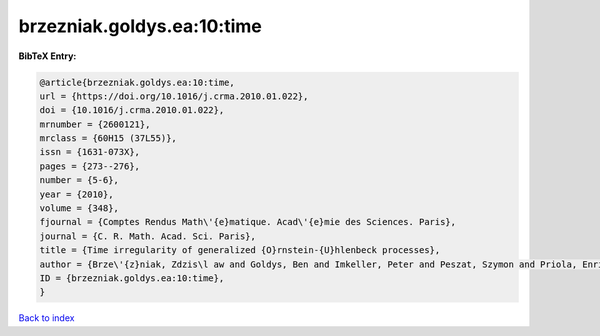 brzezniak.goldys.ea:10:time
===========================

.. :cite:t:`brzezniak.goldys.ea:10:time`

.. bibliography:: ../../All.bib

**BibTeX Entry:**

.. code-block:: bibtex

   @article{brzezniak.goldys.ea:10:time,
   url = {https://doi.org/10.1016/j.crma.2010.01.022},
   doi = {10.1016/j.crma.2010.01.022},
   mrnumber = {2600121},
   mrclass = {60H15 (37L55)},
   issn = {1631-073X},
   pages = {273--276},
   number = {5-6},
   year = {2010},
   volume = {348},
   fjournal = {Comptes Rendus Math\'{e}matique. Acad\'{e}mie des Sciences. Paris},
   journal = {C. R. Math. Acad. Sci. Paris},
   title = {Time irregularity of generalized {O}rnstein-{U}hlenbeck processes},
   author = {Brze\'{z}niak, Zdzis\l aw and Goldys, Ben and Imkeller, Peter and Peszat, Szymon and Priola, Enrico and Zabczyk, Jerzy},
   ID = {brzezniak.goldys.ea:10:time},
   }

`Back to index <../index>`_
